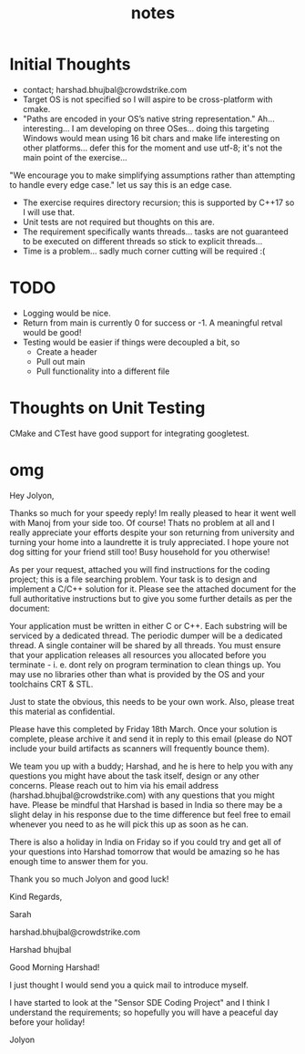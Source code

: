 #+TITLE:notes
#+AUTHOR:Jolyon Wright
#+EMAIL:jolyon@Jolyons-MacBook-Pro.local
# #+OPTIONS: toc:nil
# #+OPTIONS: num:nil
#+OPTIONS: author:nil date:nil
#+OPTIONS: ^:nil

#+OPTIONS: toc:20
#+OPTIONS: author:nil date:nil
# #+HTML_HEAD_EXTRA: <style>*{font-family: Liberation Mono; !important}</style>

#+HTML_HEAD: <style>pre.src {background-color: #303030; color: #e5e5e5;}</style>
#+HTML_HEAD: <style>p.verse {background-color: #D1EEEE;}</style>

#+LATEX: \setlength\parindent{0pt}
#+LATEX: \parskip=12pt % adds vertical space between paragraphs
#+LATEX_HEADER: \usepackage[inline]{enumitem}
#+LATEX_HEADER: \usepackage{extsizes}
#+LATEX_HEADER: \usepackage{xeCJK}
#+LATEX_HEADER: \setlist[itemize]{noitemsep}
#+LATEX_HEADER: \setlist[enumerate]{noitemsep}
#+LATEX_HEADER: \usepackage[margin=1in]{geometry}
#+LATEX_HEADER: \usepackage{graphicx,wrapfig,lipsum}
#+LATEX_HEADER: \documentclass[a4paper,8pt]{article}

# #+ATTR_HTML: :border 2 :rules all :frame border

* Initial Thoughts
- contact; harshad.bhujbal@crowdstrike.com
- Target OS is not specified so I will aspire to be cross-platform with cmake.
- "Paths are encoded in your OS’s native string representation." Ah… interesting… I am developing on three OSes… doing this targeting Windows would mean using 16 bit chars and make life interesting on other platforms… defer this for the moment and use utf-8; it's not the main point of the exercise…

"We encourage you to make simplifying assumptions rather than attempting to handle
every edge case." let us say this is an edge case.

- The exercise requires directory recursion; this is supported by C++17 so I will use that.
- Unit tests are not required but thoughts on this are.
- The requirement specifically wants threads...  tasks are not guaranteed to be executed on different threads so stick to explicit threads...
- Time is a problem...  sadly much corner cutting will be required :(


* TODO
- Logging would be nice.
- Return from main is currently 0 for success or -1.  A meaningful retval would be good!
- Testing would be easier if things were decoupled a bit, so
  - Create a header
  - Pull out main
  - Pull functionality into a different file

* Thoughts on Unit Testing

CMake and CTest have good support for integrating googletest.


* omg


Hey Jolyon,



Thanks so much for your speedy reply! Im really pleased to hear it went well with Manoj from your side too. Of course! Thats no problem at all and I really appreciate your efforts despite your son returning from university and turning your home into a laundrette  it is truly appreciated. I hope youre not dog sitting for your friend still too! Busy household for you otherwise!



As per your request, attached you will find instructions for the coding project; this is a file searching problem. Your task is to design and implement a C/C++ solution for it. Please see the attached document for the full authoritative instructions but to give you some further details as per the document:



    Your application must be written in either C or C++.
    Each substring will be serviced by a dedicated thread.
    The periodic dumper will be a dedicated thread.
    A single container will be shared by all threads.
    You must ensure that your application releases all resources you allocated before you terminate - i. e. dont rely on program termination to clean things up.
    You may use no libraries other than what is provided by the OS and your toolchains CRT & STL.



Just to state the obvious, this needs to be your own work. Also, please treat this material as confidential.



Please have this completed by Friday 18th March. Once your solution is complete, please archive it and send it in reply to this email (please do NOT include your build artifacts as scanners will frequently bounce them).



We team you up with a buddy; Harshad, and he is here to help you with any questions you might have about the task itself, design or any other concerns. Please reach out to him via his email address (harshad.bhujbal@crowdstrike.com) with any questions that you might have. Please be mindful that Harshad is based in India so there may be a slight delay in his response due to the time difference but feel free to email whenever you need to as he will pick this up as soon as he can.



There is also a holiday in India on Friday so if you could try and get all of your questions into Harshad tomorrow that would be amazing so he has enough time to answer them for you.



Thank you so much Jolyon and good luck!



Kind Regards,

Sarah



harshad.bhujbal@crowdstrike.com


Harshad bhujbal


Good Morning Harshad!

I just thought I would send you a quick mail to introduce myself.

I have started to look at the "Sensor SDE Coding Project" and I think I understand the requirements; so hopefully you will have a peaceful day before your holiday!

Jolyon

